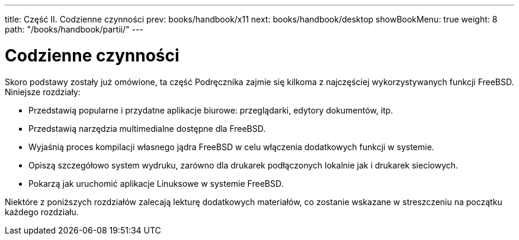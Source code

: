 ---
title: Część II. Codzienne czynności
prev: books/handbook/x11
next: books/handbook/desktop
showBookMenu: true
weight: 8
path: "/books/handbook/partii/"
---

[[common-tasks]]
= Codzienne czynności

Skoro podstawy zostały już omówione, ta część Podręcznika zajmie się kilkoma z najczęściej wykorzystywanych funkcji FreeBSD. Niniejsze rozdziały:

* Przedstawią popularne i przydatne aplikacje biurowe: przeglądarki, edytory dokumentów, itp.
* Przedstawią narzędzia multimedialne dostępne dla FreeBSD.
* Wyjaśnią proces kompilacji własnego jądra FreeBSD w celu włączenia dodatkowych funkcji w systemie.
* Opiszą szczegółowo system wydruku, zarówno dla drukarek podłączonych lokalnie jak i drukarek sieciowych.
* Pokarzą jak uruchomić aplikacje Linuksowe w systemie FreeBSD.

Niektóre z poniższych rozdziałów zalecają lekturę dodatkowych materiałów, co zostanie wskazane w streszczeniu na początku każdego rozdziału.
